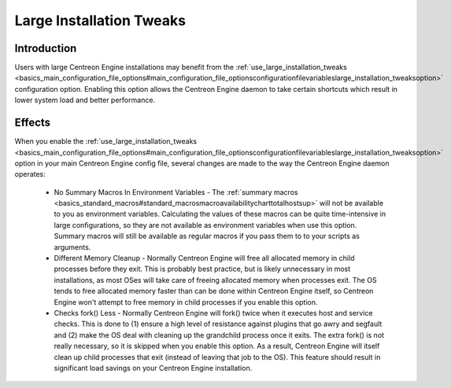 Large Installation Tweaks
*************************

Introduction
============

Users with large Centreon Engine installations may benefit from the
:ref:`use_large_installation_tweaks <basics_main_configuration_file_options#main_configuration_file_optionsconfigurationfilevariableslarge_installation_tweaksoption>`
configuration option. Enabling this option allows the Centreon Engine
daemon to take certain shortcuts which result in lower system load and
better performance.

Effects
=======

When you enable the
:ref:`use_large_installation_tweaks <basics_main_configuration_file_options#main_configuration_file_optionsconfigurationfilevariableslarge_installation_tweaksoption>`
option in your main Centreon Engine config file, several changes are
made to the way the Centreon Engine daemon operates:

  * No Summary Macros In Environment Variables - The
    :ref:`summary macros <basics_standard_macros#standard_macrosmacroavailabilitycharttotalhostsup>`
    will not be available to you as environment variables. Calculating
    the values of these macros can be quite time-intensive in large
    configurations, so they are not available as environment variables
    when use this option. Summary macros will still be available as
    regular macros if you pass them to to your scripts as arguments.
  * Different Memory Cleanup - Normally Centreon Engine will free all
    allocated memory in child processes before they exit. This is
    probably best practice, but is likely unnecessary in most
    installations, as most OSes will take care of freeing allocated
    memory when processes exit. The OS tends to free allocated memory
    faster than can be done within Centreon Engine itself, so Centreon
    Engine won't attempt to free memory in child processes if you enable
    this option.
  * Checks fork() Less - Normally Centreon Engine will fork() twice when
    it executes host and service checks. This is done to (1) ensure a
    high level of resistance against plugins that go awry and segfault
    and (2) make the OS deal with cleaning up the grandchild process
    once it exits. The extra fork() is not really necessary, so it is
    skipped when you enable this option. As a result, Centreon Engine
    will itself clean up child processes that exit (instead of leaving
    that job to the OS). This feature should result in significant load
    savings on your Centreon Engine installation.

